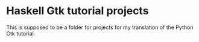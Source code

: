 * Haskell Gtk tutorial projects

This is supposed to be a folder for projects for my translation of the Python
Gtk tutorial.
